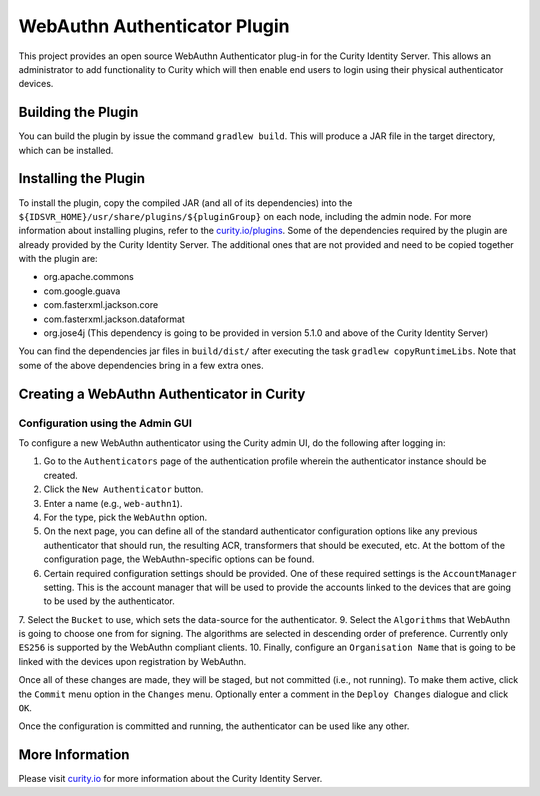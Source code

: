 WebAuthn Authenticator Plugin
=============================
.. image:: https://travis-ci.org/curityio/webauthn-authenticator.svg?branch=master
    :target: https://travis-ci.org/curityio/webauthn-authenticator
    
This project provides an open source WebAuthn Authenticator plug-in for the Curity Identity Server. This allows an administrator to add functionality to Curity which will then enable end users to login using their physical authenticator devices.

Building the Plugin
~~~~~~~~~~~~~~~~~~~

You can build the plugin by issue the command ``gradlew build``. This will produce a JAR file in the target directory, which can be installed.

Installing the Plugin
~~~~~~~~~~~~~~~~~~~~~

To install the plugin, copy the compiled JAR (and all of its dependencies) into the ``${IDSVR_HOME}/usr/share/plugins/${pluginGroup}`` on each node, including the admin node. For more information about installing plugins, refer to the `curity.io/plugins`_.
Some of the dependencies required by the plugin are already provided by the Curity Identity Server. The additional ones that are not provided and need to be copied together with the plugin are:

* org.apache.commons
* com.google.guava
* com.fasterxml.jackson.core
* com.fasterxml.jackson.dataformat
* org.jose4j (This dependency is going to be provided in version 5.1.0 and above of the Curity Identity Server)

You can find the dependencies jar files in ``build/dist/`` after executing the task ``gradlew copyRuntimeLibs``. Note that some of the above dependencies bring in a few extra ones.

Creating a WebAuthn Authenticator in Curity
~~~~~~~~~~~~~~~~~~~~~~~~~~~~~~~~~~~~~~~~~~~

Configuration using the Admin GUI
"""""""""""""""""""""""""""""""""

To configure a new WebAuthn authenticator using the Curity admin UI, do the following after logging in:

1. Go to the ``Authenticators`` page of the authentication profile wherein the authenticator instance should be created.
2. Click the ``New Authenticator`` button.
3. Enter a name (e.g., ``web-authn1``).
4. For the type, pick the ``WebAuthn`` option.
5. On the next page, you can define all of the standard authenticator configuration options like any previous authenticator that should run, the resulting ACR, transformers that should be executed, etc. At the bottom of the configuration page, the WebAuthn-specific options can be found.
6. Certain required configuration settings should be provided. One of these required settings is the ``AccountManager`` setting. This is the account manager that will be used to provide the accounts linked to the devices that are going to be used by the authenticator.
7. Select the ``Bucket`` to use, which sets the data-source for the authenticator.
9. Select the ``Algorithms`` that WebAuthn is going to choose one from for signing. The algorithms are selected in descending order of preference. Currently only ``ES256`` is supported by the WebAuthn compliant clients.
10. Finally, configure an ``Organisation Name`` that is going to be linked with the devices upon registration by WebAuthn.

Once all of these changes are made, they will be staged, but not committed (i.e., not running). To make them active, click the ``Commit`` menu option in the ``Changes`` menu. Optionally enter a comment in the ``Deploy Changes`` dialogue and click ``OK``.

Once the configuration is committed and running, the authenticator can be used like any other.

More Information
~~~~~~~~~~~~~~~~

Please visit `curity.io`_ for more information about the Curity Identity Server.

.. _curity.io/plugins: https://support.curity.io/docs/latest/developer-guide/plugins/index.html#plugin-installation
.. _curity.io: https://curity.io/